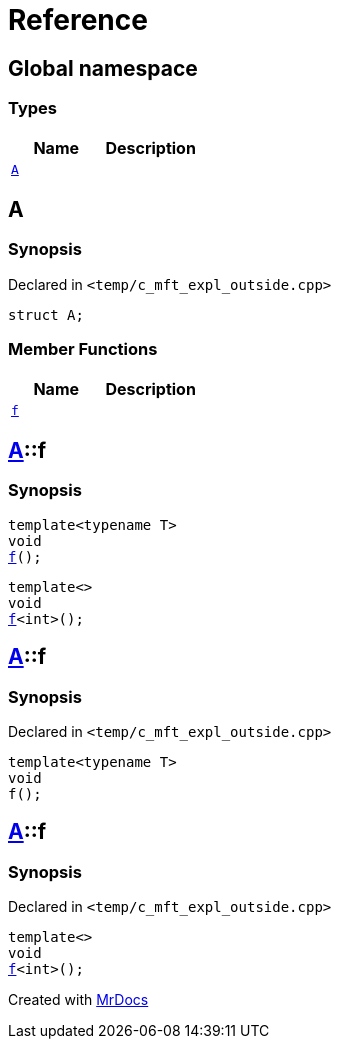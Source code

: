 = Reference
:mrdocs:

[#index]
== Global namespace

===  Types
[cols=2]
|===
| Name | Description 

| <<#A,`A`>> 
| 
    
|===

[#A]
== A



=== Synopsis

Declared in `<pass:[temp/c_mft_expl_outside.cpp]>`

[source,cpp,subs="verbatim,macros,-callouts"]
----
struct A;
----

===  Member Functions
[cols=2]
|===
| Name | Description 

| <<#A-f,`f`>> 
| 
|===



[#A-f]
== <<#A,A>>::f

  

=== Synopsis
  

[source,cpp,subs="verbatim,macros,-callouts"]
----
template<typename T>
void
<<#A-f-0e,f>>();
----

[source,cpp,subs="verbatim,macros,-callouts"]
----
template<>
void
<<#A-f-0b,f>><int>();
----
  







[#A-f-0e]
== <<#A,A>>::f



=== Synopsis

Declared in `<pass:[temp/c_mft_expl_outside.cpp]>`

[source,cpp,subs="verbatim,macros,-callouts"]
----
template<typename T>
void
f();
----








[#A-f-0b]
== <<#A,A>>::f



=== Synopsis

Declared in `<pass:[temp/c_mft_expl_outside.cpp]>`

[source,cpp,subs="verbatim,macros,-callouts"]
----
template<>
void
<<#A-f-0e,f>><int>();
----










[.small]#Created with https://www.mrdocs.com[MrDocs]#
